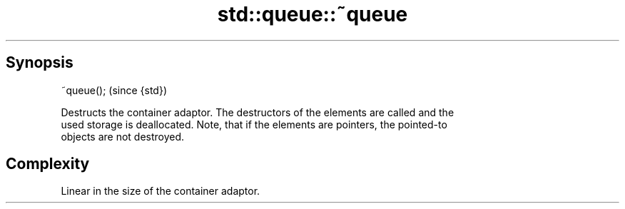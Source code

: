 .TH std::queue::~queue 3 "Apr 19 2014" "1.0.0" "C++ Standard Libary"
.SH Synopsis
   ~queue();  (since {std})

   Destructs the container adaptor. The destructors of the elements are called and the
   used storage is deallocated. Note, that if the elements are pointers, the pointed-to
   objects are not destroyed.

.SH Complexity

   Linear in the size of the container adaptor.
